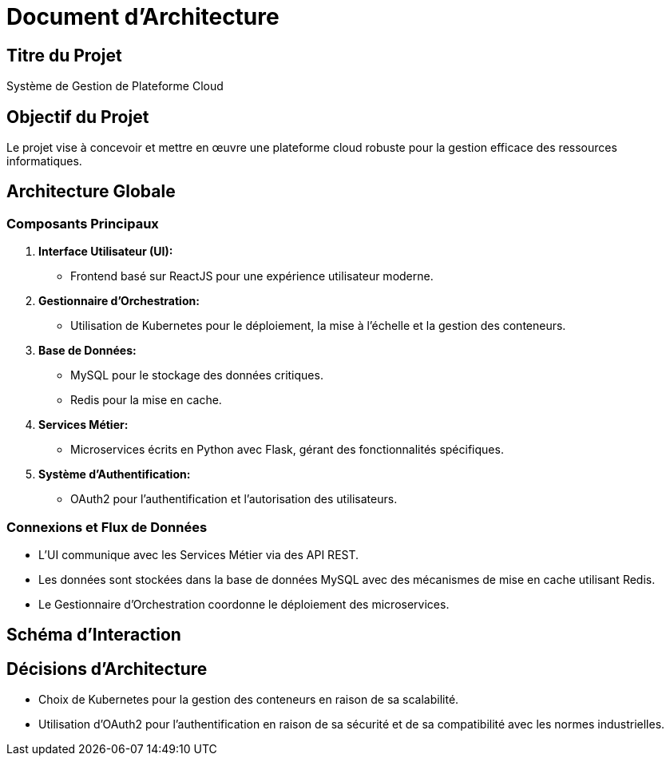 # Document d'Architecture

## Titre du Projet
Système de Gestion de Plateforme Cloud

## Objectif du Projet
Le projet vise à concevoir et mettre en œuvre une plateforme cloud robuste pour la gestion efficace des ressources informatiques.

## Architecture Globale

### Composants Principaux
1. **Interface Utilisateur (UI):**
   - Frontend basé sur ReactJS pour une expérience utilisateur moderne.
   
2. **Gestionnaire d'Orchestration:**
   - Utilisation de Kubernetes pour le déploiement, la mise à l'échelle et la gestion des conteneurs.

3. **Base de Données:**
   - MySQL pour le stockage des données critiques.
   - Redis pour la mise en cache.

4. **Services Métier:**
   - Microservices écrits en Python avec Flask, gérant des fonctionnalités spécifiques.

5. **Système d'Authentification:**
   - OAuth2 pour l'authentification et l'autorisation des utilisateurs.

### Connexions et Flux de Données
- L'UI communique avec les Services Métier via des API REST.
- Les données sont stockées dans la base de données MySQL avec des mécanismes de mise en cache utilisant Redis.
- Le Gestionnaire d'Orchestration coordonne le déploiement des microservices.

## Schéma d'Interaction

[Insérer un schéma ici]

## Décisions d'Architecture
- Choix de Kubernetes pour la gestion des conteneurs en raison de sa scalabilité.
- Utilisation d'OAuth2 pour l'authentification en raison de sa sécurité et de sa compatibilité avec les normes industrielles.

